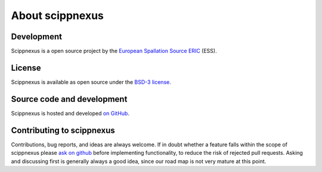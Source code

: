 .. _about:

About scippnexus
================

Development
-----------

Scippnexus is a open source project by the `European Spallation Source ERIC <https://europeanspallationsource.se/>`_ (ESS).

License
-------

Scippnexus is available as open source under the `BSD-3 license <https://opensource.org/licenses/BSD-3-Clause>`_.

Source code and development
---------------------------

Scippnexus is hosted and developed `on GitHub <https://github.com/scipp/scippnexus>`_.

Contributing to scippnexus
--------------------------

Contributions, bug reports, and ideas are always welcome.
If in doubt whether a feature falls within the scope of scippnexus please `ask on github <https://github.com/scipp/scippnexus/issues>`_ before implementing functionality, to reduce the risk of rejected pull requests.
Asking and discussing first is generally always a good idea, since our road map is not very mature at this point.
